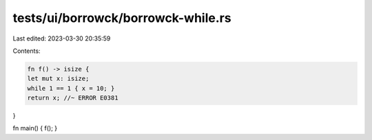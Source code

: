 tests/ui/borrowck/borrowck-while.rs
===================================

Last edited: 2023-03-30 20:35:59

Contents:

.. code-block:: rs

    fn f() -> isize {
    let mut x: isize;
    while 1 == 1 { x = 10; }
    return x; //~ ERROR E0381
}

fn main() { f(); }


